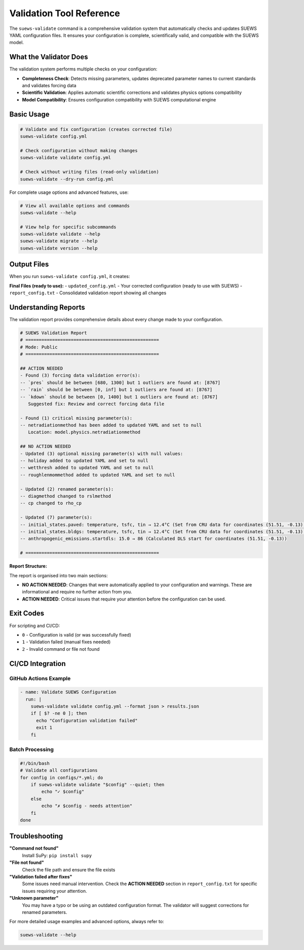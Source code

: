 Validation Tool Reference
=========================

The ``suews-validate`` command is a comprehensive validation system that automatically checks and updates SUEWS YAML configuration files. It ensures your configuration is complete, scientifically valid, and compatible with the SUEWS model.

What the Validator Does
-----------------------

The validation system performs multiple checks on your configuration:

- **Completeness Check**: Detects missing parameters, updates deprecated parameter names to current standards and validates forcing data
- **Scientific Validation**: Applies automatic scientific corrections and validates physics options compatibility
- **Model Compatibility**: Ensures configuration compatibility with SUEWS computational engine

Basic Usage
-----------

.. code-block:: bash

    # Validate and fix configuration (creates corrected file)
    suews-validate config.yml

    # Check configuration without making changes
    suews-validate validate config.yml

    # Check without writing files (read-only validation)
    suews-validate --dry-run config.yml

For complete usage options and advanced features, use:

.. code-block:: bash

    # View all available options and commands
    suews-validate --help

    # View help for specific subcommands
    suews-validate validate --help
    suews-validate migrate --help
    suews-validate version --help

Output Files
------------

When you run ``suews-validate config.yml``, it creates:

**Final Files (ready to use):**
- ``updated_config.yml`` - Your corrected configuration (ready to use with SUEWS)
- ``report_config.txt`` - Consolidated validation report showing all changes

Understanding Reports
---------------------

The validation report provides comprehensive details about every change made to your configuration. 

.. code-block:: text

    # SUEWS Validation Report
    # ==================================================
    # Mode: Public
    # ==================================================

    ## ACTION NEEDED
    - Found (3) forcing data validation error(s):
    -- `pres` should be between [680, 1300] but 1 outliers are found at: [8767]
    -- `rain` should be between [0, inf] but 1 outliers are found at: [8767]
    -- `kdown` should be between [0, 1400] but 1 outliers are found at: [8767]
       Suggested fix: Review and correct forcing data file

    - Found (1) critical missing parameter(s):
    -- netradiationmethod has been added to updated YAML and set to null
       Location: model.physics.netradiationmethod

    ## NO ACTION NEEDED
    - Updated (3) optional missing parameter(s) with null values:
    -- holiday added to updated YAML and set to null
    -- wetthresh added to updated YAML and set to null
    -- roughlenmommethod added to updated YAML and set to null

    - Updated (2) renamed parameter(s):
    -- diagmethod changed to rslmethod
    -- cp changed to rho_cp

    - Updated (7) parameter(s):
    -- initial_states.paved: temperature, tsfc, tin → 12.4°C (Set from CRU data for coordinates (51.51, -0.13) for month 1)
    -- initial_states.bldgs: temperature, tsfc, tin → 12.4°C (Set from CRU data for coordinates (51.51, -0.13) for month 1)
    -- anthropogenic_emissions.startdls: 15.0 → 86 (Calculated DLS start for coordinates (51.51, -0.13))

    # ==================================================

**Report Structure:**

The report is organised into two main sections:

- **NO ACTION NEEDED**: Changes that were automatically applied to your configuration and warnings. These are informational and require no further action from you. 

- **ACTION NEEDED**: Critical issues that require your attention before the configuration can be used. 


Exit Codes
----------

For scripting and CI/CD:

- ``0`` - Configuration is valid (or was successfully fixed)
- ``1`` - Validation failed (manual fixes needed)
- ``2`` - Invalid command or file not found

CI/CD Integration
-----------------

GitHub Actions Example
~~~~~~~~~~~~~~~~~~~~~~

.. code-block:: yaml

    - name: Validate SUEWS Configuration
      run: |
        suews-validate validate config.yml --format json > results.json
        if [ $? -ne 0 ]; then
          echo "Configuration validation failed"
          exit 1
        fi

Batch Processing
~~~~~~~~~~~~~~~~

.. code-block:: bash

    #!/bin/bash
    # Validate all configurations
    for config in configs/*.yml; do
        if suews-validate validate "$config" --quiet; then
            echo "✓ $config"
        else
            echo "✗ $config - needs attention"
        fi
    done

Troubleshooting
---------------

**"Command not found"**
   Install SuPy: ``pip install supy``

**"File not found"**
   Check the file path and ensure the file exists

**"Validation failed after fixes"**
   Some issues need manual intervention. Check the **ACTION NEEDED** section in ``report_config.txt`` for specific issues requiring your attention.

**"Unknown parameter"**
   You may have a typo or be using an outdated configuration format. The validator will suggest corrections for renamed parameters.

For more detailed usage examples and advanced options, always refer to:

.. code-block:: bash

    suews-validate --help